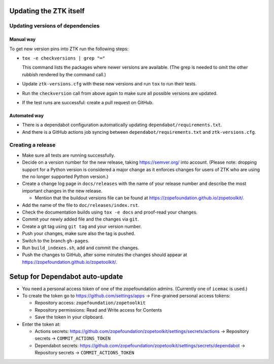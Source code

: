Updating the ZTK itself
=======================

Updating versions of dependencies
---------------------------------

Manual way
++++++++++

To get new version pins into ZTK run the following steps:

* ``tox -e checkversions | grep "="``

  This command lists the packages where newer versions are available. (The grep
  is needed to omit the other rubbish rendered by the command call.)
* Update ``ztk-versions.cfg`` with these new versions and run ``tox`` to run their
  tests.
* Run the ``checkversion`` call from above again to make sure all possible
  versions are updated.
* If the test runs are successful: create a pull request on GitHub.

Automated way
+++++++++++++

* There is a dependabot configuration automatically updating
  ``dependabot/requirements.txt``.

* And there is a GitHub actions job syncing between
  ``dependabot/requirements.txt`` and ``ztk-versions.cfg``.

Creating a release
------------------

* Make sure all tests are running successfully.
* Decide on a version number for the new release, taking https://semver.org/
  into account. (Please note: dropping support for a Python version is
  considered a major change as it enforces changes for users of ZTK who are
  using the no longer supported Python version.)
* Create a change log page in ``docs/releases`` with the name of your release
  number and describe the most important changes in the new release.

  * Mention that the buildout versions file can be found at
    https://zopefoundation.github.io/zopetoolkit/.
* Add the name of the file to ``doc/releases/index.rst``.
* Check the documentation builds using ``tox -e docs`` and proof-read your
  changes.
* Commit your newly added file and the changes via ``git``.
* Create a git tag using ``git tag`` and your version number.
* Push your changes, make sure also the tag is pushed.
* Switch to the branch ``gh-pages``.
* Run ``build_indexes.sh``, add and commit the changes.
* Push the changes to GitHub, after some minutes the changes should appear at
  https://zopefoundation.github.io/zopetoolkit/.

Setup for Dependabot auto-update
================================

* You need a personal access token of one of the zopefoundation admins. (Currently one of ``icemac`` is used.)
* To create the token go to https://github.com/settings/apps -> Fine-grained personal access tokens:

  * Repository access: ``zopefoundation/zopetoolkit``
  * Repository permissions: Read and Write access for Contents
  * Save the token in your clipboard.

* Enter the token at:

  * Actions secrets: https://github.com/zopefoundation/zopetoolkit/settings/secrets/actions -> Repository secrets -> ``COMMIT_ACTIONS_TOKEN``
  * Dependabot secrets: https://github.com/zopefoundation/zopetoolkit/settings/secrets/dependabot -> Repository secrets -> ``COMMIT_ACTIONS_TOKEN``

